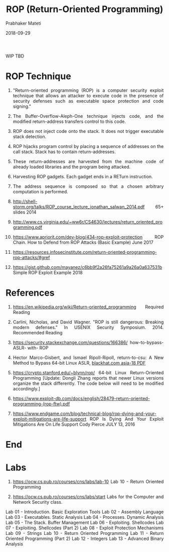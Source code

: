 
# -*- mode: org -*-
#+date: 2018-09-29
#+TITLE: ROP (Return-Oriented Programming)
WIP TBD
#+AUTHOR: Prabhaker Mateti
#+HTML_LINK_HOME: ../../Top/index.html
#+HTML_LINK_UP: ../
#+HTML_HEAD: <style> P,li {text-align: justify} code {color: brown;} @media screen {BODY {margin: 10%} }</style>
#+BIND: org-html-preamble-format (("en" "<a href=\"../../\"> ../../</a>"))
#+BIND: org-html-postamble-format (("en" "<hr size=1>Copyright &copy; 2018 <a href=\"http://www.wright.edu/~pmateti\">www.wright.edu/~pmateti</a> &bull; %d"))
#+STARTUP:showeverything
#+OPTIONS: toc:0

* ROP Technique

1. "Return-oriented programming (ROP) is a computer security exploit
   technique that allows an attacker to execute code in the presence
   of security defenses such as executable space protection and code
   signing."

1. The Buffer-Overflow-Aleph-One technique injects code, and the
   modified return-address transfers control to this code.

1. ROP does not inject code onto the stack.  It does not trigger
   executable stack detection.

1. ROP hijacks program control by placing a sequence of addresses on
   the call stack.  Stack has to contain return-addresses.

1. These return-addresses are harvested from the machine code of
   already loaded libraries and the program being attacked.

1. Harvesting ROP gadgets.  Each gadget ends in a RETurn instruction.

1. The address sequence is composed so that a chosen arbitrary
   computation is performed.

1. http://shell-storm.org/talks/ROP_course_lecture_jonathan_salwan_2014.pdf
   65+ slides 2014

1. http://www.cs.virginia.edu/~ww6r/CS4630/lectures/return_oriented_programming.pdf

1. https://www.apriorit.com/dev-blog/434-rop-exploit-protection ROP
   Chain. How to Defend from ROP Attacks (Basic Example) June 2017

1. https://resources.infosecinstitute.com/return-oriented-programming-rop-attacks/#gref

1. https://gist.github.com/mayanez/c6bb9f2a26fa75261a9a26a0a637531b
   Simple ROP Exploit Example 2018

* References

1. https://en.wikipedia.org/wiki/Return-oriented_programming Required
   Reading

1. Carlini, Nicholas, and David Wagner. "ROP is still dangerous:
   Breaking modern defenses." In USENIX Security Symposium. 2014.
   Recommended Reading

1. https://security.stackexchange.com/questions/166386/
   how-to-bypass- ASLR- with- ROP

1. Hector Marco-Gisbert, and Ismael Ripoll-Ripoll, return-to-csu: A
   New Method to Bypass 64-bit Linux ASLR, [[https://www.blackhat.com/docs/asia-18/asia-18-Marco-return-to-csu-a-new-method-to-bypass-the-64-bit-Linux-ASLR-wp.pdf][blackhat.com asia-18 PDF]]

1. https://crypto.stanford.edu/~blynn/rop/ 64-bit Linux
   Return-Oriented Programming [Update: Dongli Zhang reports that
   newer Linux versions organize the stack differently. The code below
   will need to be modified accordingly.]

1. https://www.exploit-db.com/docs/english/28479-return-oriented-programming-(rop-ftw).pdf

1. https://www.endgame.com/blog/technical-blog/rop-dying-and-your-exploit-mitigations-are-life-support
   ROP Is Dying And Your Exploit Mitigations Are On Life Support Cody
   Pierce JULY 13, 2016

* End
# Local variables:
# after-save-hook: org-html-export-to-html
# end:

* Labs

1. https://ocw.cs.pub.ro/courses/cns/labs/lab-10 Lab 10 - Return Oriented Programming

1. https://ocw.cs.pub.ro/courses/cns/labs/start Labs for the Computer and Network Security class.
Lab 01 - Introduction. Basic Exploration Tools
Lab 02 - Assembly Language
Lab 03 - Executables. Static Analysis
Lab 04 - Processes. Dynamic Analysis
Lab 05 - The Stack. Buffer Management
Lab 06 - Exploiting. Shellcodes
Lab 07 - Exploiting. Shellcodes (Part 2)
Lab 08 - Exploit Protection Mechanisms
Lab 09 - Strings
Lab 10 - Return Oriented Programming
Lab 11 - Return Oriented Programming (Part 2)
Lab 12 - Integers
Lab 13 - Advanced Binary Analysis







